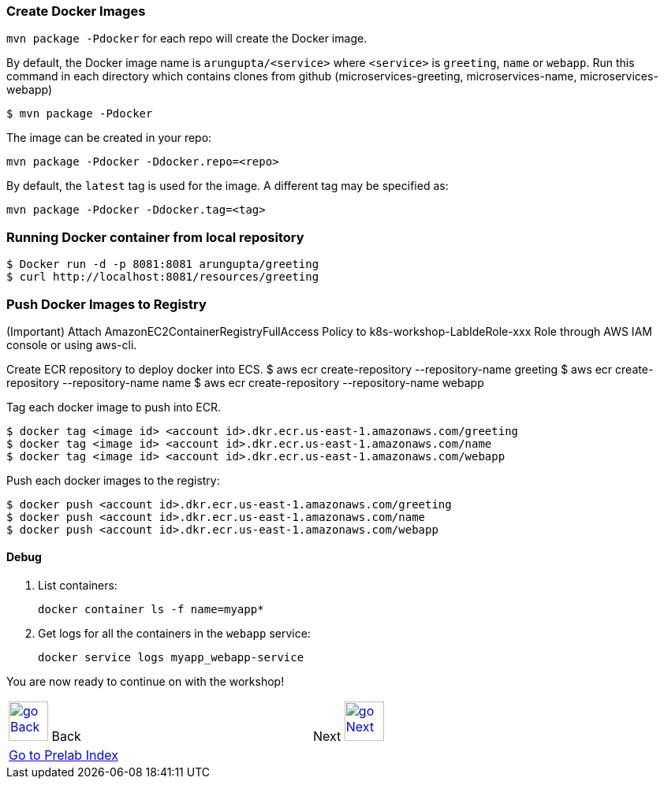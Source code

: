 === Create Docker Images

`mvn package -Pdocker` for each repo will create the Docker image.

By default, the Docker image name is `arungupta/<service>` where `<service>` is `greeting`, `name` or `webapp`. 
Run this command in each directory which contains clones from github (microservices-greeting, microservices-name, microservices-webapp)

  $ mvn package -Pdocker
  
The image can be created in your repo:

  mvn package -Pdocker -Ddocker.repo=<repo>

By default, the `latest` tag is used for the image. A different tag may be specified as:

  mvn package -Pdocker -Ddocker.tag=<tag>

=== Running Docker container from local repository

  $ Docker run -d -p 8081:8081 arungupta/greeting
  $ curl http://localhost:8081/resources/greeting

=== Push Docker Images to Registry

(Important) Attach AmazonEC2ContainerRegistryFullAccess Policy to k8s-workshop-LabIdeRole-xxx Role through AWS IAM console or using aws-cli. 

Create ECR repository to deploy docker into ECS. 
  $ aws ecr create-repository --repository-name greeting
  $ aws ecr create-repository --repository-name name
  $ aws ecr create-repository --repository-name webapp

Tag each docker image to push into ECR.

  $ docker tag <image id> <account id>.dkr.ecr.us-east-1.amazonaws.com/greeting
  $ docker tag <image id> <account id>.dkr.ecr.us-east-1.amazonaws.com/name
  $ docker tag <image id> <account id>.dkr.ecr.us-east-1.amazonaws.com/webapp

Push each docker images to the registry:

  $ docker push <account id>.dkr.ecr.us-east-1.amazonaws.com/greeting
  $ docker push <account id>.dkr.ecr.us-east-1.amazonaws.com/name
  $ docker push <account id>.dkr.ecr.us-east-1.amazonaws.com/webapp

==== Debug

. List containers:

  docker container ls -f name=myapp*

. Get logs for all the containers in the `webapp` service:

  docker service logs myapp_webapp-service

You are now ready to continue on with the workshop!

[cols="1,1",width="90%"]
|=====
<|image:go-back.png[alt="go Back",link=../000-java-environment,width=50] Back
>|Next image:go-next.png[alt="go Next",link=../002-deploy-options-ecs,width=50]

2+^|link:../readme.adoc[Go to Prelab Index] 
|=====
